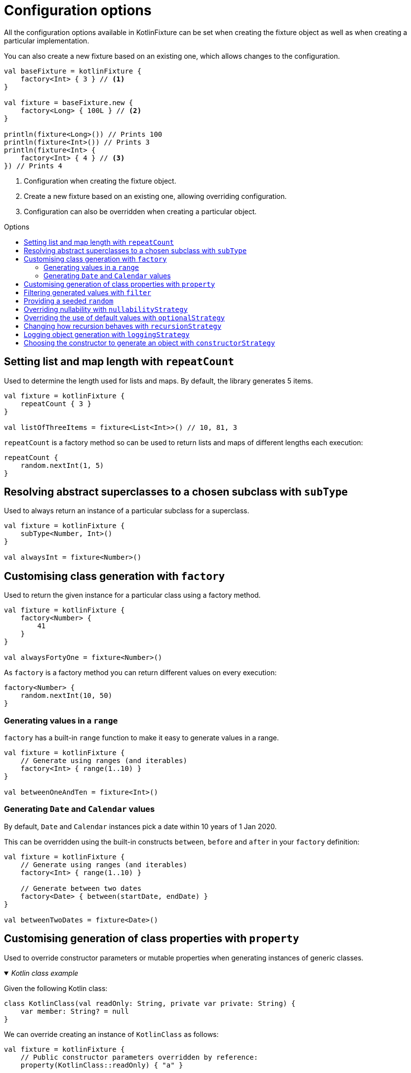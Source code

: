 = Configuration options
:toc: preamble
:toc-title: Options
ifdef::env-github[]
:tip-caption: :bulb:
:note-caption: :information_source:
:important-caption: :heavy_exclamation_mark:
:caution-caption: :fire:
:warning-caption: :warning:
endif::[]

All the configuration options available in KotlinFixture can be set when
creating the fixture object as well as when creating a particular
implementation.

You can also create a new fixture based on an existing one, which allows
changes to the configuration.

[source,kotlin]
----
val baseFixture = kotlinFixture {
    factory<Int> { 3 } // <1>
}

val fixture = baseFixture.new {
    factory<Long> { 100L } // <2>
}

println(fixture<Long>()) // Prints 100
println(fixture<Int>()) // Prints 3
println(fixture<Int> {
    factory<Int> { 4 } // <3>
}) // Prints 4
----
<1> Configuration when creating the fixture object.
<2> Create a new fixture based on an existing one, allowing overriding configuration.
<3> Configuration can also be overridden when creating a particular object.

== Setting list and map length with `repeatCount`

Used to determine the length used for lists and maps. By default, the library generates 5 items.

[source,kotlin]
----
val fixture = kotlinFixture {
    repeatCount { 3 }
}

val listOfThreeItems = fixture<List<Int>>() // 10, 81, 3
----

`repeatCount` is a factory method so can be used to return lists and maps of
different lengths each execution:

[source,kotlin]
----
repeatCount {
    random.nextInt(1, 5)
}
----

== Resolving abstract superclasses to a chosen subclass with `subType`

Used to always return an instance of a particular subclass for a superclass.

[source,kotlin]
----
val fixture = kotlinFixture {
    subType<Number, Int>()
}

val alwaysInt = fixture<Number>()
----

== Customising class generation with `factory`

Used to return the given instance for a particular class using a factory
method.

[source,kotlin]
----
val fixture = kotlinFixture {
    factory<Number> {
        41
    }
}

val alwaysFortyOne = fixture<Number>()
----

As `factory` is a factory method you can return different values on every
execution:

[source,kotlin]
----
factory<Number> {
    random.nextInt(10, 50)
}
----

=== Generating values in a `range`

`factory` has a built-in `range` function to make it easy to generate values
in a range.

[source,kotlin]
----
val fixture = kotlinFixture {
    // Generate using ranges (and iterables)
    factory<Int> { range(1..10) }
}

val betweenOneAndTen = fixture<Int>()
----

=== Generating `Date` and `Calendar` values

By default, `Date` and `Calendar` instances pick a date within 10 years of
1 Jan 2020.

This can be overridden using the built-in constructs `between`, `before` and
`after` in your `factory` definition:

[source,kotlin]
----
val fixture = kotlinFixture {
    // Generate using ranges (and iterables)
    factory<Int> { range(1..10) }

    // Generate between two dates
    factory<Date> { between(startDate, endDate) }
}

val betweenTwoDates = fixture<Date>()
----

== Customising generation of class properties with `property`

Used to override constructor parameters or mutable properties when generating
instances of generic classes.

._Kotlin class example_
[%collapsible%open]
====

Given the following Kotlin class:

[source,kotlin]
----
class KotlinClass(val readOnly: String, private var private: String) {
    var member: String? = null
}
----

We can override creating an instance of `KotlinClass` as follows:

[source,kotlin]
----
val fixture = kotlinFixture {
    // Public constructor parameters overridden by reference:
    property(KotlinClass::readOnly) { "a" }

    // Private constructor parameters are overridden by name:
    property<KotlinClass, String>("private") { "b" }

    // Public member properties overridden by reference:
    property(KotlinClass::member) { "c" }
}
----
====

._Java class example_
[%collapsible]
====
Given the following Java class:

[source,java]
----
public class JavaClass {
    private final String constructor;
    private String mutable;

    public JavaClass(String constructor) { this.constructor = constructor; }

    public void setMutable(String mutable) { this.mutable = mutable; }
}
----

We can override creating an instance of `JavaClass` as follows:

[source,kotlin]
----
val fixture = kotlinFixture {
    // Setter overridden by reference:
    property<String>(JavaClass::setMutable) { "d" }

    // Constructor parameters don't typically retain names and so are
    // overridden by a positional 'arg' names:
    property<JavaClass, String>("arg0") { "e" }
}
----
====

== Filtering generated values with `filter`

Used to allow generated values to be filtered using standard sequence
functions.

[source,kotlin]
----
val fixture = kotlinFixture {
    filter<Int> {
        filter { it % 2 == 0 }
    }

    // Can be used to return distinct values.
    filter<String> {
        distinct()
    }
}

val evenNumber = fixture<Int>()

val evenNumberLessThan100 = fixture<Int> {
    // Builds upon the parent configuration
    filter<Int> {
        filter { it < 100 }
    }
}
----

WARNING: As the sequence is infinite, distinct will hang if no more distinct values can be generated.

== Providing a seeded `random`

By default, we generate unique values between runs using a default `Random`
class. If you want repeatability you can specify a seeded `Random` instance.

[source,kotlin]
----
val fixture = kotlinFixture {
    random = Random(seed = 10)
}

val alwaysTheSame = fixture<Int>()
----

NOTE: While you can specify `random` at object creation, this will make the result static
i.e. `fixture<Int> { random = Random(seed = 5) }` will always return the same value.

== Overriding nullability with `nullabilityStrategy`

By default, when the library comes across a nullable type, such as `String?` it
will randomly return a value or null. This can be overridden by setting a
nullability strategy.

[source,kotlin]
----
val fixture = kotlinFixture {
    // All nullable types will be populated with a value
    nullabilityStrategy(NeverNullStrategy)
}
----

._Available strategies_
[%collapsible]
====
`link:src/main/kotlin/com/appmattus/kotlinfixture/decorator/nullability/NeverNullStrategy.kt[NeverNullStrategy]`::
populate nullable values with a non-null value.

`link:src/main/kotlin/com/appmattus/kotlinfixture/decorator/nullability/AlwaysNullStrategy.kt[AlwaysNullStrategy]`::
populate nullable values with `null`.

`link:src/main/kotlin/com/appmattus/kotlinfixture/decorator/nullability/RandomlyNullStrategy.kt[RandomlyNullStrategy]`::
populate nullable values randomly with `null`.
====

It is also possible to define and implement your own nullability strategy by
implementing `link:src/main/kotlin/com/appmattus/kotlinfixture/decorator/nullability/NullabilityStrategy.kt[NullabilityStrategy]`
and applying it as above.

== Overriding the use of default values with `optionalStrategy`

By default, when the library comes across an optional type, such as
`value: String = &quot;default&quot;` it will randomly return the default value,
or a generated value. This can be overridden by setting an optional
strategy.

[source,kotlin]
----
val fixture = kotlinFixture {
    // All optionals will be populated with their default value
    optionalStrategy(AlwaysOptionalStrategy) {
        // You can override the strategy for a particular class
        classOverride<AnotherObject>(NeverOptionalStrategy)

        // You can override the strategy for a property of a class
        propertyOverride(AnotherObject::property, RandomlyOptionalStrategy)
    }
}
----

._Available strategies_
[%collapsible]
====
`link:src/main/kotlin/com/appmattus/kotlinfixture/decorator/optional/AlwaysOptionalStrategy.kt[AlwaysOptionalStrategy]`::
always use the properties the default value.

`link:src/main/kotlin/com/appmattus/kotlinfixture/decorator/optional/NeverOptionalStrategy.kt[NeverOptionalStrategy]`::
never use the properties the default value.

`link:src/main/kotlin/com/appmattus/kotlinfixture/decorator/optional/RandomlyOptionalStrategy.kt[RandomlyOptionalStrategy]`::
randomly use the properties the default value.
====

It is also possible to define and implement your own optional strategy by
implementing `link:src/main/kotlin/com/appmattus/kotlinfixture/decorator/optional/OptionalStrategy.kt[OptionalStrategy]`
and applying it as above.

== Changing how recursion behaves with `recursionStrategy`

When the library detects recursion, by default, it will throw an
`UnsupportedOperationException` with the details of the circular reference. This
strategy can be changed to instead return `null` for the reference, however, if
this results in an invalid object an exception will still be thrown as the
object requested couldn't be resolved.

[source,kotlin]
----
val fixture = kotlinFixture {
    recursionStrategy(NullRecursionStrategy)
}
----

._Available strategies_
[%collapsible]
====
`link:src/main/kotlin/com/appmattus/kotlinfixture/decorator/recursion/NullRecursionStrategy.kt[NullRecursionStrategy]`::
use `null` for circular references.

`link:src/main/kotlin/com/appmattus/kotlinfixture/decorator/recursion/ThrowingRecursionStrategy.kt[ThrowingRecursionStrategy]`::
throw an exception when finding circular references.

`link:src/main/kotlin/com/appmattus/kotlinfixture/decorator/recursion/UnresolvedRecursionStrategy.kt[UnresolvedRecursionStrategy]`::
use `Unresolved` for circular references, which may result in generation of a
valid object as other scenarios will be tried
====

It is also possible to define and implement your own recursion strategy by
implementing `link:../fixture/src/main/kotlin/com/appmattus/kotlinfixture/decorator/recursion/RecursionStrategy.kt[RecursionStrategy]` and applying it as above.

== Logging object generation with `loggingStrategy`

A basic logger can be applied using the built in `link:src/main/kotlin/com/appmattus/kotlinfixture/decorator/logging/SysOutLoggingStrategy.kt[SysOutLoggingStrategy]`.
It is also possible to define and implement your own logging strategy by
implementing `link:src/main/kotlin/com/appmattus/kotlinfixture/decorator/logging/LoggingStrategy.kt[LoggingStrategy]`
and applying it as below.

[source,kotlin]
----
val fixture = kotlinFixture {
    loggingStrategy(SysOutLoggingStrategy)
}
----

The logger for `fixture<String>()` outputs:

[source,text]
----
ktype kotlin.String →
    class kotlin.String →
        Success(5878ec34-c30f-40c7-ad52-c15a39b44ac1)
    Success(5878ec34-c30f-40c7-ad52-c15a39b44ac1)
----

== Choosing the constructor to generate an object with `constructorStrategy`

By default, when the library generates an instance of a class it picks a
constructor at random. This can be overridden by setting a constructor
strategy.

[source,kotlin]
----
val fixture = kotlinFixture {
    constructorStrategy(ModestConstructorStrategy)
}
----

._Available strategies_
[%collapsible]
====
`link:src/main/kotlin/com/appmattus/kotlinfixture/decorator/constructor/RandomConstructorStrategy.kt[RandomConstructorStrategy]`::
order constructors by random.

`link:src/main/kotlin/com/appmattus/kotlinfixture/decorator/constructor/ModestConstructorStrategy.kt[ModestConstructorStrategy]`::
order constructors by the most modest constructor first. i.e. fewer
parameters returned first.

`link:src/main/kotlin/com/appmattus/kotlinfixture/decorator/constructor/GreedyConstructorStrategy.kt[GreedyConstructorStrategy]`::
order constructors by the most greedy constructor first. i.e. greater
parameters returned first.

`link:src/main/kotlin/com/appmattus/kotlinfixture/decorator/constructor/ArrayFavouringConstructorStrategy.kt[ArrayFavouringConstructorStrategy]`::
order constructors selecting those with the most parameters of
`Array<*>` before any other.

`link:src/main/kotlin/com/appmattus/kotlinfixture/decorator/constructor/ListFavouringConstructorStrategy.kt[ListFavouringConstructorStrategy]`::
order constructors selecting those with the most parameters of `List<*>`
before any other.
====

It is also possible to define and implement your own constructor
strategy by implementing `link:src/main/kotlin/com/appmattus/kotlinfixture/decorator/constructor/ConstructorStrategy.kt[ConstructorStrategy]` and applying it as above.
